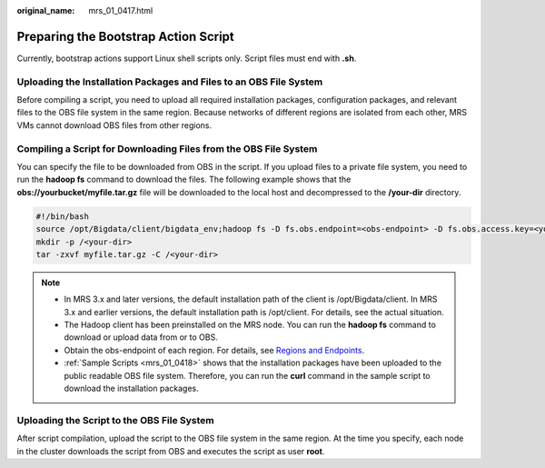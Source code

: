 :original_name: mrs_01_0417.html

.. _mrs_01_0417:

Preparing the Bootstrap Action Script
=====================================

Currently, bootstrap actions support Linux shell scripts only. Script files must end with **.sh**.

Uploading the Installation Packages and Files to an OBS File System
-------------------------------------------------------------------

Before compiling a script, you need to upload all required installation packages, configuration packages, and relevant files to the OBS file system in the same region. Because networks of different regions are isolated from each other, MRS VMs cannot download OBS files from other regions.

Compiling a Script for Downloading Files from the OBS File System
-----------------------------------------------------------------

You can specify the file to be downloaded from OBS in the script. If you upload files to a private file system, you need to run the **hadoop fs** command to download the files. The following example shows that the **obs://yourbucket/myfile.tar.gz** file will be downloaded to the local host and decompressed to the **/your-dir** directory.

.. code-block:: text

   #!/bin/bash
   source /opt/Bigdata/client/bigdata_env;hadoop fs -D fs.obs.endpoint=<obs-endpoint> -D fs.obs.access.key=<your-ak> -D fs.obs.secret.key=<your-sk> -copyToLocal obs://yourbucket/myfile.tar.gz ./
   mkdir -p /<your-dir>
   tar -zxvf myfile.tar.gz -C /<your-dir>

.. note::

   -  In MRS 3.x and later versions, the default installation path of the client is /opt/Bigdata/client. In MRS 3.x and earlier versions, the default installation path is /opt/client. For details, see the actual situation.
   -  The Hadoop client has been preinstalled on the MRS node. You can run the **hadoop fs** command to download or upload data from or to OBS.
   -  Obtain the obs-endpoint of each region. For details, see `Regions and Endpoints <https://docs.otc.t-systems.com/en-us/endpoint/index.html>`__.
   -  :ref:`Sample Scripts <mrs_01_0418>` shows that the installation packages have been uploaded to the public readable OBS file system. Therefore, you can run the **curl** command in the sample script to download the installation packages.

Uploading the Script to the OBS File System
-------------------------------------------

After script compilation, upload the script to the OBS file system in the same region. At the time you specify, each node in the cluster downloads the script from OBS and executes the script as user **root**.
